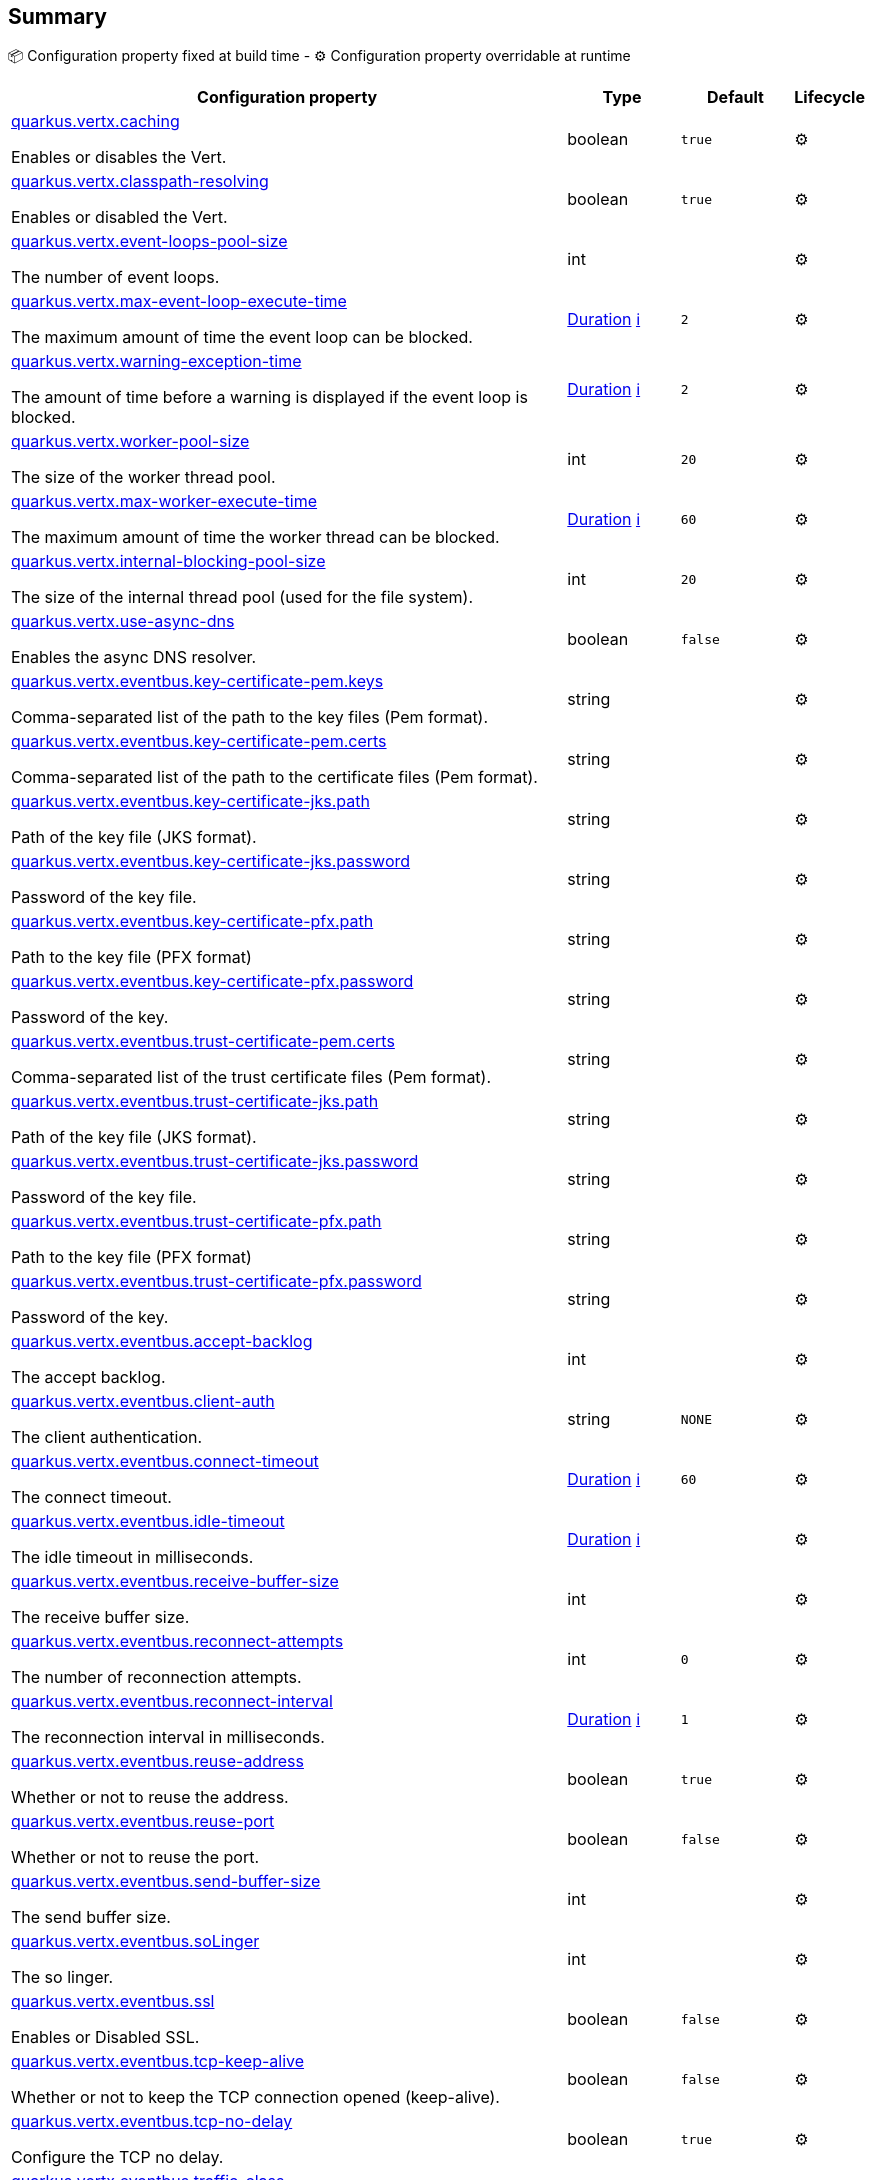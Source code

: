 == Summary

📦 Configuration property fixed at build time - ⚙️️ Configuration property overridable at runtime 

[cols="50,10,10,5"]
|===
|Configuration property|Type|Default|Lifecycle

|<<quarkus.vertx.caching, quarkus.vertx.caching>>

Enables or disables the Vert.|boolean 
|`true`
| ⚙️

|<<quarkus.vertx.classpath-resolving, quarkus.vertx.classpath-resolving>>

Enables or disabled the Vert.|boolean 
|`true`
| ⚙️

|<<quarkus.vertx.event-loops-pool-size, quarkus.vertx.event-loops-pool-size>>

The number of event loops.|int 
|
| ⚙️

|<<quarkus.vertx.max-event-loop-execute-time, quarkus.vertx.max-event-loop-execute-time>>

The maximum amount of time the event loop can be blocked.|link:https://docs.oracle.com/javase/8/docs/api/java/time/Duration.html[Duration]
 +++
<a href="#duration-note-anchor" title="More information about the Duration format">ℹ️</a>
+++
|`2`
| ⚙️

|<<quarkus.vertx.warning-exception-time, quarkus.vertx.warning-exception-time>>

The amount of time before a warning is displayed if the event loop is blocked.|link:https://docs.oracle.com/javase/8/docs/api/java/time/Duration.html[Duration]
 +++
<a href="#duration-note-anchor" title="More information about the Duration format">ℹ️</a>
+++
|`2`
| ⚙️

|<<quarkus.vertx.worker-pool-size, quarkus.vertx.worker-pool-size>>

The size of the worker thread pool.|int 
|`20`
| ⚙️

|<<quarkus.vertx.max-worker-execute-time, quarkus.vertx.max-worker-execute-time>>

The maximum amount of time the worker thread can be blocked.|link:https://docs.oracle.com/javase/8/docs/api/java/time/Duration.html[Duration]
 +++
<a href="#duration-note-anchor" title="More information about the Duration format">ℹ️</a>
+++
|`60`
| ⚙️

|<<quarkus.vertx.internal-blocking-pool-size, quarkus.vertx.internal-blocking-pool-size>>

The size of the internal thread pool (used for the file system).|int 
|`20`
| ⚙️

|<<quarkus.vertx.use-async-dns, quarkus.vertx.use-async-dns>>

Enables the async DNS resolver.|boolean 
|`false`
| ⚙️

|<<quarkus.vertx.eventbus.key-certificate-pem.keys, quarkus.vertx.eventbus.key-certificate-pem.keys>>

Comma-separated list of the path to the key files (Pem format).|string 
|
| ⚙️

|<<quarkus.vertx.eventbus.key-certificate-pem.certs, quarkus.vertx.eventbus.key-certificate-pem.certs>>

Comma-separated list of the path to the certificate files (Pem format).|string 
|
| ⚙️

|<<quarkus.vertx.eventbus.key-certificate-jks.path, quarkus.vertx.eventbus.key-certificate-jks.path>>

Path of the key file (JKS format).|string 
|
| ⚙️

|<<quarkus.vertx.eventbus.key-certificate-jks.password, quarkus.vertx.eventbus.key-certificate-jks.password>>

Password of the key file.|string 
|
| ⚙️

|<<quarkus.vertx.eventbus.key-certificate-pfx.path, quarkus.vertx.eventbus.key-certificate-pfx.path>>

Path to the key file (PFX format)|string 
|
| ⚙️

|<<quarkus.vertx.eventbus.key-certificate-pfx.password, quarkus.vertx.eventbus.key-certificate-pfx.password>>

Password of the key.|string 
|
| ⚙️

|<<quarkus.vertx.eventbus.trust-certificate-pem.certs, quarkus.vertx.eventbus.trust-certificate-pem.certs>>

Comma-separated list of the trust certificate files (Pem format).|string 
|
| ⚙️

|<<quarkus.vertx.eventbus.trust-certificate-jks.path, quarkus.vertx.eventbus.trust-certificate-jks.path>>

Path of the key file (JKS format).|string 
|
| ⚙️

|<<quarkus.vertx.eventbus.trust-certificate-jks.password, quarkus.vertx.eventbus.trust-certificate-jks.password>>

Password of the key file.|string 
|
| ⚙️

|<<quarkus.vertx.eventbus.trust-certificate-pfx.path, quarkus.vertx.eventbus.trust-certificate-pfx.path>>

Path to the key file (PFX format)|string 
|
| ⚙️

|<<quarkus.vertx.eventbus.trust-certificate-pfx.password, quarkus.vertx.eventbus.trust-certificate-pfx.password>>

Password of the key.|string 
|
| ⚙️

|<<quarkus.vertx.eventbus.accept-backlog, quarkus.vertx.eventbus.accept-backlog>>

The accept backlog.|int 
|
| ⚙️

|<<quarkus.vertx.eventbus.client-auth, quarkus.vertx.eventbus.client-auth>>

The client authentication.|string 
|`NONE`
| ⚙️

|<<quarkus.vertx.eventbus.connect-timeout, quarkus.vertx.eventbus.connect-timeout>>

The connect timeout.|link:https://docs.oracle.com/javase/8/docs/api/java/time/Duration.html[Duration]
 +++
<a href="#duration-note-anchor" title="More information about the Duration format">ℹ️</a>
+++
|`60`
| ⚙️

|<<quarkus.vertx.eventbus.idle-timeout, quarkus.vertx.eventbus.idle-timeout>>

The idle timeout in milliseconds.|link:https://docs.oracle.com/javase/8/docs/api/java/time/Duration.html[Duration]
 +++
<a href="#duration-note-anchor" title="More information about the Duration format">ℹ️</a>
+++
|
| ⚙️

|<<quarkus.vertx.eventbus.receive-buffer-size, quarkus.vertx.eventbus.receive-buffer-size>>

The receive buffer size.|int 
|
| ⚙️

|<<quarkus.vertx.eventbus.reconnect-attempts, quarkus.vertx.eventbus.reconnect-attempts>>

The number of reconnection attempts.|int 
|`0`
| ⚙️

|<<quarkus.vertx.eventbus.reconnect-interval, quarkus.vertx.eventbus.reconnect-interval>>

The reconnection interval in milliseconds.|link:https://docs.oracle.com/javase/8/docs/api/java/time/Duration.html[Duration]
 +++
<a href="#duration-note-anchor" title="More information about the Duration format">ℹ️</a>
+++
|`1`
| ⚙️

|<<quarkus.vertx.eventbus.reuse-address, quarkus.vertx.eventbus.reuse-address>>

Whether or not to reuse the address.|boolean 
|`true`
| ⚙️

|<<quarkus.vertx.eventbus.reuse-port, quarkus.vertx.eventbus.reuse-port>>

Whether or not to reuse the port.|boolean 
|`false`
| ⚙️

|<<quarkus.vertx.eventbus.send-buffer-size, quarkus.vertx.eventbus.send-buffer-size>>

The send buffer size.|int 
|
| ⚙️

|<<quarkus.vertx.eventbus.soLinger, quarkus.vertx.eventbus.soLinger>>

The so linger.|int 
|
| ⚙️

|<<quarkus.vertx.eventbus.ssl, quarkus.vertx.eventbus.ssl>>

Enables or Disabled SSL.|boolean 
|`false`
| ⚙️

|<<quarkus.vertx.eventbus.tcp-keep-alive, quarkus.vertx.eventbus.tcp-keep-alive>>

Whether or not to keep the TCP connection opened (keep-alive).|boolean 
|`false`
| ⚙️

|<<quarkus.vertx.eventbus.tcp-no-delay, quarkus.vertx.eventbus.tcp-no-delay>>

Configure the TCP no delay.|boolean 
|`true`
| ⚙️

|<<quarkus.vertx.eventbus.traffic-class, quarkus.vertx.eventbus.traffic-class>>

Configure the traffic class.|int 
|
| ⚙️

|<<quarkus.vertx.eventbus.trust-all, quarkus.vertx.eventbus.trust-all>>

Enables or disables the trust all parameter.|boolean 
|`false`
| ⚙️

|<<quarkus.vertx.cluster.host, quarkus.vertx.cluster.host>>

The host name.|string 
|`localhost`
| ⚙️

|<<quarkus.vertx.cluster.port, quarkus.vertx.cluster.port>>

The port.|int 
|
| ⚙️

|<<quarkus.vertx.cluster.public-host, quarkus.vertx.cluster.public-host>>

The public host name.|string 
|
| ⚙️

|<<quarkus.vertx.cluster.public-port, quarkus.vertx.cluster.public-port>>

The public port.|int 
|
| ⚙️

|<<quarkus.vertx.cluster.clustered, quarkus.vertx.cluster.clustered>>

Enables or disables the clustering.|boolean 
|`false`
| ⚙️

|<<quarkus.vertx.cluster.ping-interval, quarkus.vertx.cluster.ping-interval>>

The ping interval.|link:https://docs.oracle.com/javase/8/docs/api/java/time/Duration.html[Duration]
 +++
<a href="#duration-note-anchor" title="More information about the Duration format">ℹ️</a>
+++
|`20`
| ⚙️

|<<quarkus.vertx.cluster.ping-reply-interval, quarkus.vertx.cluster.ping-reply-interval>>

The ping reply interval.|link:https://docs.oracle.com/javase/8/docs/api/java/time/Duration.html[Duration]
 +++
<a href="#duration-note-anchor" title="More information about the Duration format">ℹ️</a>
+++
|`20`
| ⚙️
|===


== Details

[[quarkus.vertx.caching]]
`quarkus.vertx.caching`⚙️:: Enables or disables the Vert.x cache. 
+
Type: `boolean` +
Defaults to: `true` +



[[quarkus.vertx.classpath-resolving]]
`quarkus.vertx.classpath-resolving`⚙️:: Enables or disabled the Vert.x classpath resource resolver. 
+
Type: `boolean` +
Defaults to: `true` +



[[quarkus.vertx.event-loops-pool-size]]
`quarkus.vertx.event-loops-pool-size`⚙️:: The number of event loops. 2 x the number of core by default. 
+
Type: `int` +



[[quarkus.vertx.max-event-loop-execute-time]]
`quarkus.vertx.max-event-loop-execute-time`⚙️:: The maximum amount of time the event loop can be blocked. 
+
Type: `Duration` +
Defaults to: `2` +



[[quarkus.vertx.warning-exception-time]]
`quarkus.vertx.warning-exception-time`⚙️:: The amount of time before a warning is displayed if the event loop is blocked. 
+
Type: `Duration` +
Defaults to: `2` +



[[quarkus.vertx.worker-pool-size]]
`quarkus.vertx.worker-pool-size`⚙️:: The size of the worker thread pool. 
+
Type: `int` +
Defaults to: `20` +



[[quarkus.vertx.max-worker-execute-time]]
`quarkus.vertx.max-worker-execute-time`⚙️:: The maximum amount of time the worker thread can be blocked. 
+
Type: `Duration` +
Defaults to: `60` +



[[quarkus.vertx.internal-blocking-pool-size]]
`quarkus.vertx.internal-blocking-pool-size`⚙️:: The size of the internal thread pool (used for the file system). 
+
Type: `int` +
Defaults to: `20` +



[[quarkus.vertx.use-async-dns]]
`quarkus.vertx.use-async-dns`⚙️:: Enables the async DNS resolver. 
+
Type: `boolean` +
Defaults to: `false` +



[[quarkus.vertx.eventbus.key-certificate-pem.keys]]
`quarkus.vertx.eventbus.key-certificate-pem.keys`⚙️:: Comma-separated list of the path to the key files (Pem format). 
+
Type: `string` +



[[quarkus.vertx.eventbus.key-certificate-pem.certs]]
`quarkus.vertx.eventbus.key-certificate-pem.certs`⚙️:: Comma-separated list of the path to the certificate files (Pem format). 
+
Type: `string` +



[[quarkus.vertx.eventbus.key-certificate-jks.path]]
`quarkus.vertx.eventbus.key-certificate-jks.path`⚙️:: Path of the key file (JKS format). 
+
Type: `string` +



[[quarkus.vertx.eventbus.key-certificate-jks.password]]
`quarkus.vertx.eventbus.key-certificate-jks.password`⚙️:: Password of the key file. 
+
Type: `string` +



[[quarkus.vertx.eventbus.key-certificate-pfx.path]]
`quarkus.vertx.eventbus.key-certificate-pfx.path`⚙️:: Path to the key file (PFX format) 
+
Type: `string` +



[[quarkus.vertx.eventbus.key-certificate-pfx.password]]
`quarkus.vertx.eventbus.key-certificate-pfx.password`⚙️:: Password of the key. 
+
Type: `string` +



[[quarkus.vertx.eventbus.trust-certificate-pem.certs]]
`quarkus.vertx.eventbus.trust-certificate-pem.certs`⚙️:: Comma-separated list of the trust certificate files (Pem format). 
+
Type: `string` +



[[quarkus.vertx.eventbus.trust-certificate-jks.path]]
`quarkus.vertx.eventbus.trust-certificate-jks.path`⚙️:: Path of the key file (JKS format). 
+
Type: `string` +



[[quarkus.vertx.eventbus.trust-certificate-jks.password]]
`quarkus.vertx.eventbus.trust-certificate-jks.password`⚙️:: Password of the key file. 
+
Type: `string` +



[[quarkus.vertx.eventbus.trust-certificate-pfx.path]]
`quarkus.vertx.eventbus.trust-certificate-pfx.path`⚙️:: Path to the key file (PFX format) 
+
Type: `string` +



[[quarkus.vertx.eventbus.trust-certificate-pfx.password]]
`quarkus.vertx.eventbus.trust-certificate-pfx.password`⚙️:: Password of the key. 
+
Type: `string` +



[[quarkus.vertx.eventbus.accept-backlog]]
`quarkus.vertx.eventbus.accept-backlog`⚙️:: The accept backlog. 
+
Type: `int` +



[[quarkus.vertx.eventbus.client-auth]]
`quarkus.vertx.eventbus.client-auth`⚙️:: The client authentication. 
+
Type: `string` +
Defaults to: `NONE` +



[[quarkus.vertx.eventbus.connect-timeout]]
`quarkus.vertx.eventbus.connect-timeout`⚙️:: The connect timeout. 
+
Type: `Duration` +
Defaults to: `60` +



[[quarkus.vertx.eventbus.idle-timeout]]
`quarkus.vertx.eventbus.idle-timeout`⚙️:: The idle timeout in milliseconds. 
+
Type: `Duration` +



[[quarkus.vertx.eventbus.receive-buffer-size]]
`quarkus.vertx.eventbus.receive-buffer-size`⚙️:: The receive buffer size. 
+
Type: `int` +



[[quarkus.vertx.eventbus.reconnect-attempts]]
`quarkus.vertx.eventbus.reconnect-attempts`⚙️:: The number of reconnection attempts. 
+
Type: `int` +
Defaults to: `0` +



[[quarkus.vertx.eventbus.reconnect-interval]]
`quarkus.vertx.eventbus.reconnect-interval`⚙️:: The reconnection interval in milliseconds. 
+
Type: `Duration` +
Defaults to: `1` +



[[quarkus.vertx.eventbus.reuse-address]]
`quarkus.vertx.eventbus.reuse-address`⚙️:: Whether or not to reuse the address. 
+
Type: `boolean` +
Defaults to: `true` +



[[quarkus.vertx.eventbus.reuse-port]]
`quarkus.vertx.eventbus.reuse-port`⚙️:: Whether or not to reuse the port. 
+
Type: `boolean` +
Defaults to: `false` +



[[quarkus.vertx.eventbus.send-buffer-size]]
`quarkus.vertx.eventbus.send-buffer-size`⚙️:: The send buffer size. 
+
Type: `int` +



[[quarkus.vertx.eventbus.soLinger]]
`quarkus.vertx.eventbus.soLinger`⚙️:: The so linger. 
+
Type: `int` +



[[quarkus.vertx.eventbus.ssl]]
`quarkus.vertx.eventbus.ssl`⚙️:: Enables or Disabled SSL. 
+
Type: `boolean` +
Defaults to: `false` +



[[quarkus.vertx.eventbus.tcp-keep-alive]]
`quarkus.vertx.eventbus.tcp-keep-alive`⚙️:: Whether or not to keep the TCP connection opened (keep-alive). 
+
Type: `boolean` +
Defaults to: `false` +



[[quarkus.vertx.eventbus.tcp-no-delay]]
`quarkus.vertx.eventbus.tcp-no-delay`⚙️:: Configure the TCP no delay. 
+
Type: `boolean` +
Defaults to: `true` +



[[quarkus.vertx.eventbus.traffic-class]]
`quarkus.vertx.eventbus.traffic-class`⚙️:: Configure the traffic class. 
+
Type: `int` +



[[quarkus.vertx.eventbus.trust-all]]
`quarkus.vertx.eventbus.trust-all`⚙️:: Enables or disables the trust all parameter. 
+
Type: `boolean` +
Defaults to: `false` +



[[quarkus.vertx.cluster.host]]
`quarkus.vertx.cluster.host`⚙️:: The host name. 
+
Type: `string` +
Defaults to: `localhost` +



[[quarkus.vertx.cluster.port]]
`quarkus.vertx.cluster.port`⚙️:: The port. 
+
Type: `int` +



[[quarkus.vertx.cluster.public-host]]
`quarkus.vertx.cluster.public-host`⚙️:: The public host name. 
+
Type: `string` +



[[quarkus.vertx.cluster.public-port]]
`quarkus.vertx.cluster.public-port`⚙️:: The public port. 
+
Type: `int` +



[[quarkus.vertx.cluster.clustered]]
`quarkus.vertx.cluster.clustered`⚙️:: Enables or disables the clustering. 
+
Type: `boolean` +
Defaults to: `false` +



[[quarkus.vertx.cluster.ping-interval]]
`quarkus.vertx.cluster.ping-interval`⚙️:: The ping interval. 
+
Type: `Duration` +
Defaults to: `20` +



[[quarkus.vertx.cluster.ping-reply-interval]]
`quarkus.vertx.cluster.ping-reply-interval`⚙️:: The ping reply interval. 
+
Type: `Duration` +
Defaults to: `20` +



[NOTE]
[[duration-note-anchor]]
.About the Duration format
====
The format for durations uses the standard `java.time.Duration` format.
You can learn more about it in the link:https://docs.oracle.com/javase/8/docs/api/java/time/Duration.html#parse-java.lang.CharSequence-[Duration#parse() javadoc].

You can also provide duration values starting with a number.
In this case, if the value consists only of a number, the converter treats the value as seconds.
Otherwise, `PT` is implicitly appended to the value to obtain a standard `java.time.Duration` format.
====
